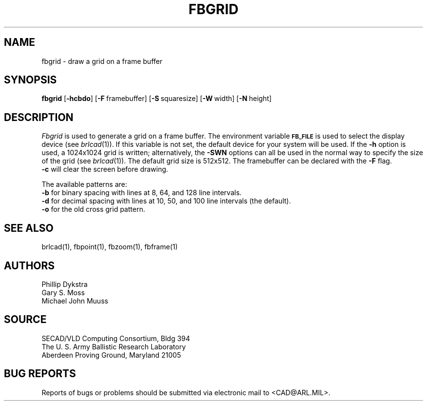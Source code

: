 .TH FBGRID 1 BRL-CAD
.SH NAME
fbgrid \- draw a grid on a frame buffer
.SH SYNOPSIS
.B fbgrid
.RB [ \-hcbdo ]
.RB [ \-F\  framebuffer]
.RB [ \-S\  squaresize]
.RB [ \-W\  width]
.RB [ \-N\  height]
.SH DESCRIPTION
.I Fbgrid\^
is used to generate a grid on a frame buffer.
The environment
variable
.B
.SM FB_FILE
is used to select the display device (see
.IR brlcad (1)).
If this variable is not set, the default device for your system will
be used.
If the
.B \-h
option is used, a
1024x1024 grid is written;
alternatively, the 
.B \-SWN
options can all be used in the normal way to specify the size of
the grid (see
.IR brlcad (1)).
The default grid size is 512x512.
The framebuffer can be declared with the 
.B \-F
flag.
.br
.B \-c
will clear the screen before drawing.
.PP
The available patterns are:
.br
.B \-b
for binary spacing with lines at 8, 64, and 128 line intervals.
.br
.B \-d
for decimal spacing with lines at 10, 50, and 100 line intervals
(the default).
.br
.B \-o
for the old cross grid pattern.
.SH "SEE ALSO"
brlcad(1), fbpoint(1), fbzoom(1), fbframe(1)
.SH AUTHORS
Phillip Dykstra
.br
Gary S. Moss
.br
Michael John Muuss
.SH SOURCE
SECAD/VLD Computing Consortium, Bldg 394
.br
The U. S. Army Ballistic Research Laboratory
.br
Aberdeen Proving Ground, Maryland  21005
.SH "BUG REPORTS"
Reports of bugs or problems should be submitted via electronic
mail to <CAD@ARL.MIL>.
